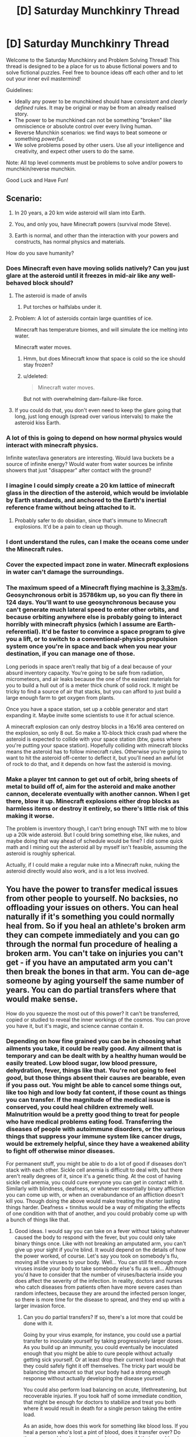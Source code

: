 #+TITLE: [D] Saturday Munchkinry Thread

* [D] Saturday Munchkinry Thread
:PROPERTIES:
:Author: AutoModerator
:Score: 14
:DateUnix: 1599318300.0
:DateShort: 2020-Sep-05
:END:
Welcome to the Saturday Munchkinry and Problem Solving Thread! This thread is designed to be a place for us to abuse fictional powers and to solve fictional puzzles. Feel free to bounce ideas off each other and to let out your inner evil mastermind!

Guidelines:

- Ideally any power to be munchkined should have /consistent/ and /clearly defined/ rules. It may be original or may be from an already realised story.
- The power to be munchkined can not be something "broken" like omniscience or absolute control over every living human.
- Reverse Munchkin scenarios: we find ways to beat someone or something /powerful/.
- We solve problems posed by other users. Use all your intelligence and creativity, and expect other users to do the same.

Note: All top level comments must be problems to solve and/or powers to munchkin/reverse munchkin.

Good Luck and Have Fun!


** Scenario:

1. In 20 years, a 20 km wide asteroid will slam into Earth.

2. You, and only you, have Minecraft powers (survival mode Steve).

3. Earth is normal, and other than the interaction with your powers and constructs, has normal physics and materials.

How do you save humanity?
:PROPERTIES:
:Author: Freevoulous
:Score: 5
:DateUnix: 1599329202.0
:DateShort: 2020-Sep-05
:END:

*** Does Minecraft even have moving solids natively? Can you just glare at the asteroid until it freezes in mid-air like any well-behaved block should?
:PROPERTIES:
:Author: Roxolan
:Score: 17
:DateUnix: 1599330134.0
:DateShort: 2020-Sep-05
:END:

**** The asteroid is made of anvils
:PROPERTIES:
:Author: SpaceTimeOverGod
:Score: 15
:DateUnix: 1599330238.0
:DateShort: 2020-Sep-05
:END:

***** Put torches or halfslabs under it.
:PROPERTIES:
:Author: LeifCarrotson
:Score: 9
:DateUnix: 1599351171.0
:DateShort: 2020-Sep-06
:END:


**** Problem: A lot of asteroids contain large quantities of ice.

Minecraft has temperature biomes, and will simulate the ice melting into water.

Minecraft water moves.
:PROPERTIES:
:Author: ShiranaiWakaranai
:Score: 5
:DateUnix: 1599332441.0
:DateShort: 2020-Sep-05
:END:

***** Hmm, but does Minecraft know that space is cold so the ice should stay frozen?
:PROPERTIES:
:Author: Roxolan
:Score: 8
:DateUnix: 1599334267.0
:DateShort: 2020-Sep-06
:END:


***** u/deleted:
#+begin_quote
  Minecraft water moves.
#+end_quote

But not with overwhelming dam-failure-like force.
:PROPERTIES:
:Score: 4
:DateUnix: 1599399745.0
:DateShort: 2020-Sep-06
:END:


**** If you could do that, you don't even need to keep the glare going that long, just long enough (spread over various intervals) to make the asteroid kiss Earth.
:PROPERTIES:
:Author: scruiser
:Score: 3
:DateUnix: 1599330848.0
:DateShort: 2020-Sep-05
:END:


*** A lot of this is going to depend on how normal physics would interact with minecraft physics.

Infinite water/lava generators are interesting. Would lava buckets be a source of infinite energy? Would water from water sources be infinite showers that just "disappear" after contact with the ground?
:PROPERTIES:
:Author: pldl
:Score: 12
:DateUnix: 1599342004.0
:DateShort: 2020-Sep-06
:END:


*** I imagine I could simply create a 20 km lattice of minecraft glass in the direction of the asteroid, which would be inviolable by Earth standards, and anchored to the Earth's inertial reference frame without being attached to it.
:PROPERTIES:
:Author: Audere_of_the_Grey
:Score: 10
:DateUnix: 1599335149.0
:DateShort: 2020-Sep-06
:END:

**** Probably safer to do obsidian, since that's immune to Minecraft explosions. It'd be a pain to clean up though.
:PROPERTIES:
:Author: plutonicHumanoid
:Score: 2
:DateUnix: 1599415266.0
:DateShort: 2020-Sep-06
:END:


*** I dont understand the rules, can I make the oceans come under the Minecraft rules.
:PROPERTIES:
:Author: ironistkraken
:Score: 6
:DateUnix: 1599332427.0
:DateShort: 2020-Sep-05
:END:


*** Cover the expected impact zone in water. Minecraft explosions in water can't damage the surroundings.
:PROPERTIES:
:Author: sicutumbo
:Score: 5
:DateUnix: 1599404353.0
:DateShort: 2020-Sep-06
:END:


*** The maximum speed of a Minecraft flying machine is [[https://www.minecraftforum.net/forums/minecraft-java-edition/redstone-discussion-and/2199884-speeds-of-various-flying-machines][3.33m/s]]. Geosynchronous orbit is 35786km up, so you can fly there in 124 days. You'll want to use geosynchronous because you can't generate much lateral speed to enter other orbits, and because orbiting anywhere else is probably going to interact horribly with minecraft physics (which I assume are Earth-referential). It'd be faster to convince a space program to give you a lift, or to switch to a conventional-physics propulsion system once you're in space and back when you near your destination, if you can manage one of those.

Long periods in space aren't really that big of a deal because of your absurd inventory capacity. You're going to be safe from radiation, micrometeors, and air leaks because the one of the easiest materials for you to build a hull out of is a meter thick chunk of solid rock. It might be tricky to find a source of air that stacks, but you can afford to just build a large enough farm to get oxygen from plants.

Once you have a space station, set up a cobble generator and start expanding it. Maybe invite some scientists to use it for actual science.

A minecraft explosion can only destroy blocks in a 16x16 area centered on the explosion, so only 8 out. So make a 10-block thick crash pad where the asteroid is expected to collide with your space station (btw, guess where you're putting your space station). Hopefully colliding with minecraft blocks means the asteroid has to follow minecraft rules. Otherwise you're going to want to hit the asteroid off-center to deflect it, but you'll need an awful lot of rock to do that, and it depends on how fast the asteroid is moving.
:PROPERTIES:
:Author: jtolmar
:Score: 4
:DateUnix: 1599419048.0
:DateShort: 2020-Sep-06
:END:


*** Make a player tnt cannon to get out of orbit, bring sheets of metal to build off of, aim for the asteroid and make another cannon, decelerate eventually with another cannon. When I get there, blow it up. Minecraft explosions either drop blocks as harmless items or destroy it entirely, so there's little risk of this making it worse.

The problem is inventory though, I can't bring enough TNT with me to blow up a 20k wide asteroid. But I could bring something else, like nukes, and maybe doing that way ahead of schedule would be fine? I did some quick math and I mining out the asteroid all by myself isn't feasible, assuming the asteroid is roughly spherical.

Actually, if I could make a regular nuke into a Minecraft nuke, nuking the asteroid directly would also work, and is a lot less involved.
:PROPERTIES:
:Author: plutonicHumanoid
:Score: 3
:DateUnix: 1599417034.0
:DateShort: 2020-Sep-06
:END:


** You have the power to transfer medical issues from other people to yourself. No backsies, no offloading your issues on others. You can heal naturally if it's something you could normally heal from. So if you heal an athlete's broken arm they can compete immediately and you can go through the normal fun procedure of healing a broken arm. You can't take on injuries you can't get - if you have an amputated arm you can't then break the bones in that arm. You can de-age someone by aging yourself the same number of years. You can do partial transfers where that would make sense.

How do you squeeze the most out of this power? It can't be transferred, copied or studied to reveal the inner workings of the cosmos. You can prove you have it, but it's magic, and science cannae contain it.
:PROPERTIES:
:Author: Rhamni
:Score: 3
:DateUnix: 1599333366.0
:DateShort: 2020-Sep-05
:END:

*** Depending on how fine grained you can be in choosing what ailments you take, it could be really good. Any ailment that is temporary and can be dealt with by a healthy human would be easily treated. Low blood sugar, low blood pressure, dehydration, fever, things like that. You're not going to feel /good/, but those things absent their causes are bearable, even if you pass out. You might be able to cancel some things out, like too high and low body fat content, if those count as things you can transfer. If the magnitude of the medical issue is conserved, you could heal children extremely well. Malnutrition would be a pretty good thing to treat for people who have medical problems eating food. Transferring the diseases of people with autoimmune disorders, or the various things that suppress your immune system like cancer drugs, would be extremely helpful, since they have a weakened ability to fight off otherwise minor diseases.

For permanent stuff, you might be able to do a lot of good if diseases don't stack with each other. Sickle cell anemia is difficult to deal with, but there aren't really degrees of it, since it's a genetic thing. At the cost of having sickle cell anemia, you could cure everyone you can get in contact with it. Similarly with blindness, deafness, or whatever essentially binary affliction you can come up with, or when an overabundance of an affliction doesn't kill you. Though doing the above would make treating the shorter lasting things harder. Deafness + tinnitus would be a way of mitigating the effects of one condition with that of another, and you could probably come up with a bunch of things like that.
:PROPERTIES:
:Author: sicutumbo
:Score: 17
:DateUnix: 1599337715.0
:DateShort: 2020-Sep-06
:END:

**** Good ideas. I would say you can take on a fever without taking whatever caused the body to respond with the fever, but you could only take binary things once. Like with not breaking an amputated arm, you can't give up your sight if you're blind. It would depend on the details of how the power worked, of course. Let's say you took on somebody's flu, moving all the viruses to your body. Well... You can still fit enough more viruses inside your body to take somebody else's flu as well... Although you'd have to consider that the number of viruses/bacteria inside you does affect the severity of the infection. In reality, doctors and nurses who catch diseases from patients often have more severe cases than random infectees, because they are around the infected person longer, so there is more time for the disease to spread, and they end up with a larger invasion force.
:PROPERTIES:
:Author: Rhamni
:Score: 2
:DateUnix: 1599341101.0
:DateShort: 2020-Sep-06
:END:

***** Can you do partial transfers? If so, there's a lot more that could be done with it.

Going by your virus example, for instance, you could use a partial transfer to inoculate yourself by taking progressively larger doses. As you build up an immunity, you could eventually be inoculated enough that you might be able to cure people without actually getting sick yourself. Or at least drop their current load enough that they could safely fight it off themselves. The tricky part would be balancing the amount so that your body had a strong enough response without actually developing the disease yourself.

You could also perform load balancing on acute, lifethreatening, but recoverable injuries. If you took half of some immediate condition, that might be enough for doctors to stabilize and treat you both where it would result in death for a single person taking the entire load.

As an aside, how does this work for something like blood loss. If you heal a person who's lost a pint of blood, does it transfer over? Do they get /your/ blood, or the equivalent amount of their own blood. Does it work by volume or percent? If a toddler lost a huge amount of their blood, how badly would you suffer healing them? The relatively small amount of absolute volume it would take to restore what they lost, or would it be a proportionate amount to the body's total volume?
:PROPERTIES:
:Author: ricree
:Score: 3
:DateUnix: 1599341925.0
:DateShort: 2020-Sep-06
:END:

****** Yes on partial transfers. Though remember even one fully functional virus body can multiply into a full invasion before triggering an immune response if you're unlucky. Vaccines typically use crippled or non-viable versions of viruses, or even just small parts of them that are easy for the immune system to detect if the real virus should pay a visit later.

#+begin_quote
  Do they get your blood, or the equivalent amount of their own blood.
#+end_quote

They get their own blood back. It's magic, and not meant to lead to situations like accidentally killing the beneficiary by making All Of Their Blood clot.

#+begin_quote
  Does it work by volume or percent?
#+end_quote

We leave this as an exercise for the reader.
:PROPERTIES:
:Author: Rhamni
:Score: 4
:DateUnix: 1599343263.0
:DateShort: 2020-Sep-06
:END:


*** Can you take on illnesses that cancel each other out?

Like if someone's body temperature has dropped too low, and another someone's body temperature has gone too high: could you transfer both to you at the same time and so cancel them out?

Or hypotension and hypertension?

Or malnutrition and obesity?

There are plenty of other medical issues that should be able to cancel each other out, since human bodies have a tendency to suffer from having too much or too little of everything. Go around finding and matching cases that cancel each other out, and you will be able to keep helping people without causing harm to yourself.

​

Just need to be careful that no one ever discovers the true extent of your ability, otherwise you will likely be kidnapped and forced to de-age the powerful old people until you die from old age.
:PROPERTIES:
:Author: ShiranaiWakaranai
:Score: 9
:DateUnix: 1599334658.0
:DateShort: 2020-Sep-06
:END:

**** u/Roxolan:
#+begin_quote
  until you die from old age.
#+end_quote

They'd have you cure hundreds of premature babies to make up for it.
:PROPERTIES:
:Author: Roxolan
:Score: 12
:DateUnix: 1599335693.0
:DateShort: 2020-Sep-06
:END:

***** What happens once you pass 9 months premature?
:PROPERTIES:
:Author: GreenGriffin8
:Score: 2
:DateUnix: 1599340104.0
:DateShort: 2020-Sep-06
:END:

****** As I envision it 'premature' is not a condition an adult could really take on. Or if you could, it would be as a slight decline in organ development that doesn't make you younger, just makes your body all around a little less good at functioning properly.
:PROPERTIES:
:Author: Rhamni
:Score: 6
:DateUnix: 1599341353.0
:DateShort: 2020-Sep-06
:END:


**** u/Freevoulous:
#+begin_quote
  > Can you take on illnesses that cancel each other out?
#+end_quote

I wonder how would that work with things like gender dysphoria.
:PROPERTIES:
:Author: Freevoulous
:Score: 2
:DateUnix: 1599485566.0
:DateShort: 2020-Sep-07
:END:


*** How do we define "medical issue"? Does there need to be a good faith, widespread belief among qualified professionals about what constitutes an "issue"? Does it need to be recorded in a formal medical document, and if so, does that document need to be a good faith effort, or can it have a sticker on the front saying "Do not cite; for benefit of superpower only"? Could we declare deviation from some hypothetical norm an "issue"? If so, you could effectively benefit from all the best that humanity has to offer physiologically (or even psychologically, depending).
:PROPERTIES:
:Author: AndHisHorse
:Score: 5
:DateUnix: 1599355327.0
:DateShort: 2020-Sep-06
:END:

**** Good faith applications only. The power is granted by an all powerful retired lawyer and DM who will respond with *terrible fire* against anyone he deems to be rules lawyering his gifts.

While you can freely use the power to take on medical issues you will heal from in time, you will not be able to improve your body directly, only indirectly through things like fighting off diseases you took on.

For the purpose of this power excessive tallness, patience, intelligence etc are not medical issues. You are free to take on genetic dwarfism or personality disorders.
:PROPERTIES:
:Author: Rhamni
:Score: 5
:DateUnix: 1599356266.0
:DateShort: 2020-Sep-06
:END:


**** Also, depending on definitions of medical issue, "I don't have the anatomy/hormone balance/etc. that corresponds to my identity (or brain structure, depending on how hard you have to medicalize it)". If it's binary (i.e. "body does not fulfill gender properly" is a singular condition), that's not so great, but if you can stack it you could perhaps attain truly massive amounts of dysphoria before perhaps taking on some sort of clinical inability to experience gender (not to imply that being agender is a medical issue, but conceivably there could be some medical issue that makes one not care about gender). If it's more nuanced, e.g. "too much testosterone/testes/male-typical fat distribution for my gender" and "too much estrogen/ovaries/female-typical fat distribution for my gender", then it makes more sense that those could cancel out, and you could match binary trans people (or non-binary trans people with roughly opposite desires) and give them what they want.
:PROPERTIES:
:Author: AndHisHorse
:Score: 3
:DateUnix: 1599355674.0
:DateShort: 2020-Sep-06
:END:


*** personally, most efficient use, from emotional and happiness perspective would be to sacrifice yourself to extend the health and life of your children, by taking their injuries and health problems onto you until the day you die.

Assuming you have kids in your late 20s, and live until your late 60s (taking other people disease on you would shorten your lifespan considerably), you would die leaving kids that are in their 40s but look like extremely healthy 20-somethings.

And since these kids (I assume 2) would never have any health problems in their childhood, they would grow to be absolute peak physical and mental specimens their genetics allow.
:PROPERTIES:
:Author: Freevoulous
:Score: 3
:DateUnix: 1599485265.0
:DateShort: 2020-Sep-07
:END:


*** Conversion therapy? Being the wrong biological sex?
:PROPERTIES:
:Score: 2
:DateUnix: 1599399985.0
:DateShort: 2020-Sep-06
:END:

**** I suppose it would be reasonable to take on gender dysphoria and a non-straight sexual orientation. Not because the people are bad, of course, just because it's a thing about their brain that deviates from the norm in ways that are significantly detrimental to their chances of reproduction.

You could probably only take them on once each, though.
:PROPERTIES:
:Author: Rhamni
:Score: 2
:DateUnix: 1599411483.0
:DateShort: 2020-Sep-06
:END:


** You can instantly teleport from any chain store to another store in the same chain, as long as you aren't directly visible to anyone else in the store. You don't have to be fully hidden, you can do stuff like duck under a table with chairs, but you can't just stand in an aisle where no one else is. You can't use this power if you're carrying something you haven't paid for.

Assuming you want to keep this power hidden, how do you exploit it?
:PROPERTIES:
:Author: Gray_Gryphon
:Score: 4
:DateUnix: 1599409324.0
:DateShort: 2020-Sep-06
:END:

*** Why keep it hidden though? This power is awesome if you get some support.

Specifically: build a chain store on the moon. Now we have easy teleportation from the Moon to Earth and back.

Though we would need to bring back slavery in order for you to carry a human that you have paid for. Which is odd, but I guess it works if its just in name.
:PROPERTIES:
:Author: ShiranaiWakaranai
:Score: 6
:DateUnix: 1599433028.0
:DateShort: 2020-Sep-07
:END:


*** Smuggling (most obviously drugs). Lots of chain stores are international.
:PROPERTIES:
:Author: Roxolan
:Score: 2
:DateUnix: 1599414071.0
:DateShort: 2020-Sep-06
:END:


** For a while now I've been fussing over a "guard wish" for genies and whatnot meant to protect from bad effects and horror stories of making a wish.

#+begin_quote
  "I wish that all wishes granted to me, including this one, will be fulfilled in such a way that if I knew all of the effects ahead of time, I would still make the wish"
#+end_quote

Am I missing any failure states that could give a hostile wishmaker an opportunity to harm me? Any improvements (perhaps a variant that constraints the wishmaker for all future wishes, regardless of whether they are made by me)? Alternative ways to guard?

As I see it, most "wish gone wrong" media exists to provoke a reaction of "ooo, bet they wish they hadn't make that wish". In some cases literally, like the conclusion of Monkey's Paw. More generally, there's a moment where the audience sees how the wish was twisted and realizes that it may not have been what they actually wanted, but it does fit the wording of the wish.

My guard here is meant to use that same reaction as a means of protection. If you knew that the bad thing was going to happen, you wouldn't have made the wish. In general, you wouldn't make the wish unless you knew that the results were a net positive. At worst, you would be left with a series of tepid disappointments that didn't give as much as you wanted, but still offered enough that you'd grudgingly accept them. Not a perfect win, but still a win.

Some obvious issues that cropped up as I was thinking this over:

- Can't ask to be happy with the wish, or similar, because this could easily be solved by altering your mind as part of the wish. And while that may be better than the alternative, it still leads to some pretty obvious failure states.

- Can't ask to actually know the effects ahead of time, because this could be used as a denial of service attack against you. In theory, a genie could use that wish to cram minute details of the world's particles, in as much detail as they had access to, as long into the future as they could see, stretching out in a light cone starting from where and when you made the wish. No chance a human could begin comprehending that, so a big risk there.

That's what I have so far. I think it's reasonably solid against most malevolent wishgranters, but I haven't put it out for others to pick over either, so it's possible I'm missing something big.

Any thoughts?
:PROPERTIES:
:Author: ricree
:Score: 8
:DateUnix: 1599335624.0
:DateShort: 2020-Sep-06
:END:

*** Knowing every effect of your wish would make you go insane from information overload, as you established. I don't trust "insane from information overload" me to accurately determine if the wish is still good to make, so adding the layer of hypothetical doesn't help much.
:PROPERTIES:
:Author: Mowtom_
:Score: 6
:DateUnix: 1599340684.0
:DateShort: 2020-Sep-06
:END:

**** My belief is that my "insane from information overload" self lacks capacity to make the wish, so the hypothetical layer would have to work in some way that's less incapacitating.

That said, I do think you're onto something in a more general sense. This wish does have potential vulnerabilities in the hypothetical layer. Is there a way that being provided that information could change me so much that I would still make the wish after receiving it, even if it results in something I would consider bad prior to actually making it?

Is there a way to close this loophole while still being on the lookout for subtle downsides that won't be apparent until later? Of the two, I'd consider the latter a more important threat, but ideally the guard wish would defend against both potential attacks.
:PROPERTIES:
:Author: ricree
:Score: 5
:DateUnix: 1599341274.0
:DateShort: 2020-Sep-06
:END:


*** You:

#+begin_quote
  "I wish that all wishes granted to me, including this one, will be fulfilled in such a way that if I knew all of the effects ahead of time, I would still make the wish"
#+end_quote

Evil Genie: Can't be done.

You: Why? Because you only fulfill wishes in malevolent ways?

Evil Genie: No. Even a perfectly benevolent genie cannot grant your wish. To know the effects of a wish is to know how it could be done better. Worded better. Changed for the better. Stated at a different time after different actions to maximize the benefits of the resulting butterfly effects. With only 3 wishes available, you would never settle for a sub-optimal wish when you know a different wish that is so obviously better. As a result, you would never ever make any wish that you knew the effects of ahead of time, regardless of how it is fulfilled.
:PROPERTIES:
:Author: ShiranaiWakaranai
:Score: 5
:DateUnix: 1599346205.0
:DateShort: 2020-Sep-06
:END:

**** Perhaps “I wish that all wishes granted to me, including this one, will be fulfilled in such a way that if I knew all of the effects ahead of time, I would consider my utility function fulfilled to a greater extent than it was before I made the wish”?
:PROPERTIES:
:Author: General__Obvious
:Score: 3
:DateUnix: 1599346927.0
:DateShort: 2020-Sep-06
:END:

***** I think that depends on how your utility function counts a wish. Either it doesn't count it at all, so a wish that provides net additional utility equivalent to the opposite of a dust mote in the eye but also removes a wish is valid (in which case the genie can't /on net/ harm you, but can at least waste your wishes), or it counts as its expected value, which could be so massive than nothing would be worth it.

There's also a lot of ambiguity around "utility function"; supposing that it is a real enough thing about your mind seems just plain wrong to me, and even then it is probably quite limited. Wishing to follow your CEV would be better, again if "my utility function" is sufficiently meaningful.
:PROPERTIES:
:Author: AndHisHorse
:Score: 4
:DateUnix: 1599355023.0
:DateShort: 2020-Sep-06
:END:


*** you would be still vulnerable to "offer you cannot refuse" solutions to your wishes. Example:

- A wish for immortality might be powered by the souls of your children and grand children. You begrudingly accept, because it is still better than death in your view, but you suffer the emotional consequences

- reversely, you wish for your loved ones to have a very good and long life, but your life force is given to them and you drop dead. In your dying moments, you would consider it a good deal, but still, you ded.
:PROPERTIES:
:Author: Freevoulous
:Score: 2
:DateUnix: 1599484747.0
:DateShort: 2020-Sep-07
:END:


** An object that looks like an ordinary plastic bottle, except that the inside is 1% bigger than the outside. Mass is conserved, so this bottle will sink in water.

If cut, the inside of the bottle will shrink, (if it can do so without applying too much force).

You can't get explosion levels of energy by filling it with concrete, and then poking a small hole, it will just stay bigger on the inside.

This shrinking is a local phenomena, you can't transmit data by filling the bottle with concrete, sawing it in half, and then removing the concrete from one half.

Shining light through the bottle wall does not change its frequency/wavelength.
:PROPERTIES:
:Author: donaldhobson
:Score: 3
:DateUnix: 1599346559.0
:DateShort: 2020-Sep-06
:END:

*** Okay, but where is that 1%? What part of the bottle is it not touching, or is the entire inside of the bottle 1% larger than the entire outside? If you put a rod that was half the length of the outside of the bottle in, would it appear to shrink, or would it's apparent dimensions be maintained, or would it depend on where in the bottle the rod sat? Could you make some object that was less than 1% of the volume of the bottle disappear? Shining light does not change frequency or wave length, but does it take longer to get through?
:PROPERTIES:
:Author: RadicalTurnip
:Score: 2
:DateUnix: 1599354692.0
:DateShort: 2020-Sep-06
:END:

**** Yes the rod would appear to shrink. Yes the light takes longer to get through. The entire inside is 1% larger than the entire outside.
:PROPERTIES:
:Author: donaldhobson
:Score: 2
:DateUnix: 1599385324.0
:DateShort: 2020-Sep-06
:END:


** You can tell whether or not any Turing machine is a busy beaver in the time it takes you to read the state diagram. You have to read the Turing machine state diagram, you can't tell if the Turing machine written down in the next room is a busy beaver. No signaling.

You will loose this ability if you are mind uploaded.

The only information you get is a single Boolean representing whether or not the TM is a busy beaver. As busy beavers are exponentially rare, and a significant portion of TM's aren't easy to rule out, it will take a while to find large Busy Beavers.
:PROPERTIES:
:Author: donaldhobson
:Score: 3
:DateUnix: 1599347739.0
:DateShort: 2020-Sep-06
:END:

*** This seems practically useless.
:PROPERTIES:
:Author: Veedrac
:Score: 4
:DateUnix: 1599423506.0
:DateShort: 2020-Sep-07
:END:


** Still magic from WtC. You can apply counterforce in the reference frame of the earth to any object you can touch, including indirect touch. Counterforce goes up with skill level, but even college graduate equivalents can apply hundreds of pounds. Indirect touch is limited to tens of feet, but you can easily bring everyone in a vehicle to a standstill without them feeling any deceleration. You can also sense any changing object that you are able to still. You don't expend any resources to stop things.

The combat applications are obvious, you can just laugh off bullets, but I'm more interested in the non-combat uses, the ways it could replace some mundane thing in a way which can make you money.
:PROPERTIES:
:Author: sicutumbo
:Score: 3
:DateUnix: 1599349806.0
:DateShort: 2020-Sep-06
:END:

*** Aircraft flight testing. Normally it would involve painstaking and exhaustive modeling and simulation, then extensive ground-testing, then several years of cautious flight testing. Take the F-22 for example; companies began their designs around 1981, their design proposals were submitted in 1986, then the two remaining competitors spent 50 months gradually completing all of the ground testing in preparation for the maiden flight of the prototype models which occurred in 1990. Flight testing of the first production model began in 1997, and that took eight years before they were designated as having Initial Operational Capability, though it wasn't until 2007 that they were designated as being fully operational, and even then testing continued, with one F-22 test pilot dying in a crash in 2009. In all, it took 26 years to get from concept to finished product with no test pilots dying.

Instead of all that slow and cautious nonsense, you can just get in a prototype plane that was assembled yesterday and run dozens of tests with it per day to see how small tweaks improve or worsen performance in various high-risk aspects like carrier landing, aerial refueling, landing with a strong crosswind, etc. With you in the cockpit, designing and prototyping a new fighter, helicopter, or small private plane would likely take closer to 3-5 years instead of 2-3 decades. By yourself, you could save an aerospace company hundreds of billions of dollars.
:PROPERTIES:
:Author: Norseman2
:Score: 4
:DateUnix: 1599489439.0
:DateShort: 2020-Sep-07
:END:

**** Great idea. Falling, shrapnel, and explosions don't really do much to high tier still mages, so testing dangerous equipment is a great use. Hell, landing equipment doesn't even need to be installed for the tests: just turn off the engines and then gradually lower the plane with still magic.
:PROPERTIES:
:Author: sicutumbo
:Score: 2
:DateUnix: 1599495081.0
:DateShort: 2020-Sep-07
:END:


*** I mean, you could have a pretty lucrative career as a daredevil or extreme stunt person. You could literally walk off a terminal velocity fall without noticing the deceleration.

Best use I can think of is to freeze particles produced from a collision in a particle accelerator. I don't know enough of how all that works to know how fundamentally earth-shattering that would be, but I'd imagine getting to watch very short-lived particles degrade without moving would allow a lot more data, and more data about what turns into what and why.
:PROPERTIES:
:Author: RadicalTurnip
:Score: 3
:DateUnix: 1599355334.0
:DateShort: 2020-Sep-06
:END:


** Fortnite powers: You can break down wood, brick/stone and metal structures with a pickax impossibly fast, even the toughest structure take a dozen well placed strikes at absolute most. As you break them, you can store the raw materials in a pocket dimension accessible to you, around 3 tons of each type (wood, brick, metal). You can build sections of structures out of the materials in your pocket dimension, around several hundred pounds per sections, and you can place sections as fast as you can think, so long as at least part of each structure section is within arms reach. Sections take several sections to assemble from the materials in you pocket dimension.

Edit: To make the power a bit more Fortnite: as the sections are built of materials, the material are arranged and fused together in a way optimal for yours purposes whether that be structural strength, blocking bullets, or easy reprocessing/demolition. Also, the center of mass and balance of the structure is redistributed in impossible ways for the purposes of optimally supporting the structure. You can drop materials from your pocket dimension at will.
:PROPERTIES:
:Author: scruiser
:Score: 4
:DateUnix: 1599320772.0
:DateShort: 2020-Sep-05
:END:

*** u/donaldhobson:
#+begin_quote
  the material are arranged and fused together in a way optimal for yours purposes
#+end_quote

Can the pieces be "arranged" into molecular nanotech? Can the pieces contain information I don't know? Could I produce a lump of wood with next weeks lottery numbers carved into it?
:PROPERTIES:
:Author: donaldhobson
:Score: 3
:DateUnix: 1599347084.0
:DateShort: 2020-Sep-06
:END:


*** But do you have the power to utterly ignore structural integrity like in Fortnite? As in, building massively tall towers that absolutely should fall over in real life but don't in Fortnite?

If so, it's time to build a space elevator! (Or well, a space ramp, since elevators aren't a thing in Fortnite.)

Edit: Did some googling, turns out working elevators can be built in Fortnite!

If not, then your abilities are almost entirely for combat (as in, for collapsing structures on your enemies), since your structurally questionable buildings are too unsafe to use compared to regular buildings. Especially since you are completely unable to use one of the best building construction materials ever: concrete.

You also can't even work as a human wrecking ball, since people expect the raw materials back, but they are now stuck in your pocket dimension unless you use them to build yet another structure that would need to be wrecked anyway. (Though if the destination for the raw materials is quite far away, you may help save on transportation costs. But not by much since you can only carry 9 tons.)
:PROPERTIES:
:Author: ShiranaiWakaranai
:Score: 5
:DateUnix: 1599325593.0
:DateShort: 2020-Sep-05
:END:

**** u/scruiser:
#+begin_quote
  But do you have the power to utterly ignore structural integrity like in Fortnite? As in, building massively tall towers that absolutely should fall over in real life but don't in Fortnite?

  If so, it's time to build a space elevator! (Or well, a space ramp, since elevators aren't a thing in Fortnite.)
#+end_quote

I added an edit to my comment to split the difference a bit between reality and Fortnite. Center of mass and center of balance are magically redistributed through the structure. And the materials are arranged in an optimal way for your goals as they are built. So it won't fall over due to balance issues (like if you built a giant ramp). I think space elevators are still out, since if the force is magically redistributed perfectly you would still run into issues with strength of the materials.

#+begin_quote
  Especially since you are completely unable to use one of the best building construction materials ever: concrete.
#+end_quote

By Fortnite logic concrete counts as brick.

#+begin_quote
  You also can't even work as a human wrecking ball, since people expect the raw materials back,
#+end_quote

I edited that to since I forgot to mention you can drop materials. Demolition or material reclamation would be valuable uses.
:PROPERTIES:
:Author: scruiser
:Score: 5
:DateUnix: 1599328301.0
:DateShort: 2020-Sep-05
:END:
